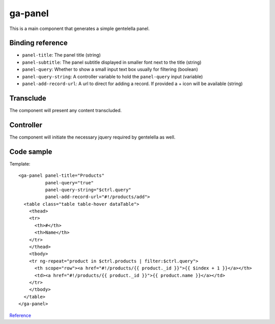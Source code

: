 ga-panel
========

This is a main component that generates a simple gentelella panel.

.. image:: images/ga-panel.png

Binding reference
-----------------

- ``panel-title``: The panel title (string)
- ``panel-subtitle``: The panel subtitle displayed in smaller font next to the title (string)
- ``panel-query``: Whether to show a small input text box usually for filtering (boolean)
- ``panel-query-string``: A controller variable to hold the ``panel-query`` input (variable)
- ``panel-add-record-url``: A url to direct for adding a record. If provided a + icon will be available (string)

Transclude
----------

The component will present any content transcluded.

Controller
----------

The component will initiate the necessary jquery required by gentelella as well.

Code sample
-----------

Template:

::

  <ga-panel panel-title="Products"
            panel-query="true"
            panel-query-string="$ctrl.query"
            panel-add-record-url="#!/products/add">
    <table class="table table-hover dataTable">
      <thead>
      <tr>
        <th>#</th>
        <th>Name</th>
      </tr>
      </thead>
      <tbody>
      <tr ng-repeat="product in $ctrl.products | filter:$ctrl.query">
        <th scope="row"><a href="#!/products/{{ product._id }}">{{ $index + 1 }}</a></th>
        <td><a href="#!/products/{{ product._id }}">{{ product.name }}</a></td>
      </tr>
      </tbody>
    </table>
  </ga-panel>

Reference_

.. _Reference: https://github.com/Wtower/generator-makrina/blob/master/generators/angular-component-list/templates/_object-name_-list.template.html

